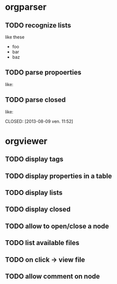 * orgparser
** TODO recognize lists
   like these

   - foo
   - bar
   - baz
** TODO parse propoerties
   like:

   :PROPERTIES:
   :EffortEstimated: 8:00
   :EffortRemaining: 8:00
   :END:
** TODO parse closed
   like:

   CLOSED: [2013-08-09 ven. 11:52]
* orgviewer
** TODO display tags
** TODO display properties in a table
** TODO display lists
** TODO display closed
** TODO allow to open/close a node
** TODO list available files
** TODO on click -> view file
** TODO allow comment on node
